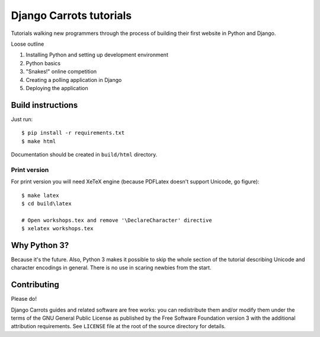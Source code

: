 ========================
Django Carrots tutorials
========================

Tutorials walking new programmers through the process of building
their first website in Python and Django.

Loose outline

#. Installing Python and setting up development environment
#. Python basics
#. "Snakes!" online competition
#. Creating a polling application in Django
#. Deploying the application


Build instructions
==================

Just run::

    $ pip install -r requirements.txt
    $ make html

Documentation should be created in ``build/html`` directory.

Print version
-------------

For print version you will need XeTeX engine (because PDFLatex doesn't support
Unicode, go figure)::

    $ make latex
    $ cd build\latex

    # Open workshops.tex and remove '\DeclareCharacter' directive
    $ xelatex workshops.tex


Why Python 3?
=============

Because it's the future. Also, Python 3 makes it possible to skip the
whole section of the tutorial describing Unicode and character
encodings in general. There is no use in scaring newbies from the
start.


Contributing
============

Please do!

Django Carrots guides and related software are free works: you can
redistribute them and/or modify them under the terms of the GNU
General Public License as published by the Free Software Foundation
version 3 with the additional attribution requirements. See
``LICENSE`` file at the root of the source directory for details.
